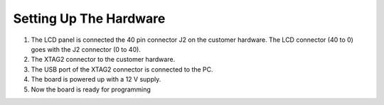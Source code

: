 Setting Up The Hardware
-----------------------
1) The LCD panel is connected the 40 pin connector J2 on the customer hardware. The LCD connector (40 to 0) goes with the J2 connector (0 to 40).
2) The XTAG2 connector to the customer hardware.
3) The USB port of the XTAG2 connector is connected to the PC.
4) The board is powered up with a 12 V supply.
5) Now the board is ready for programming